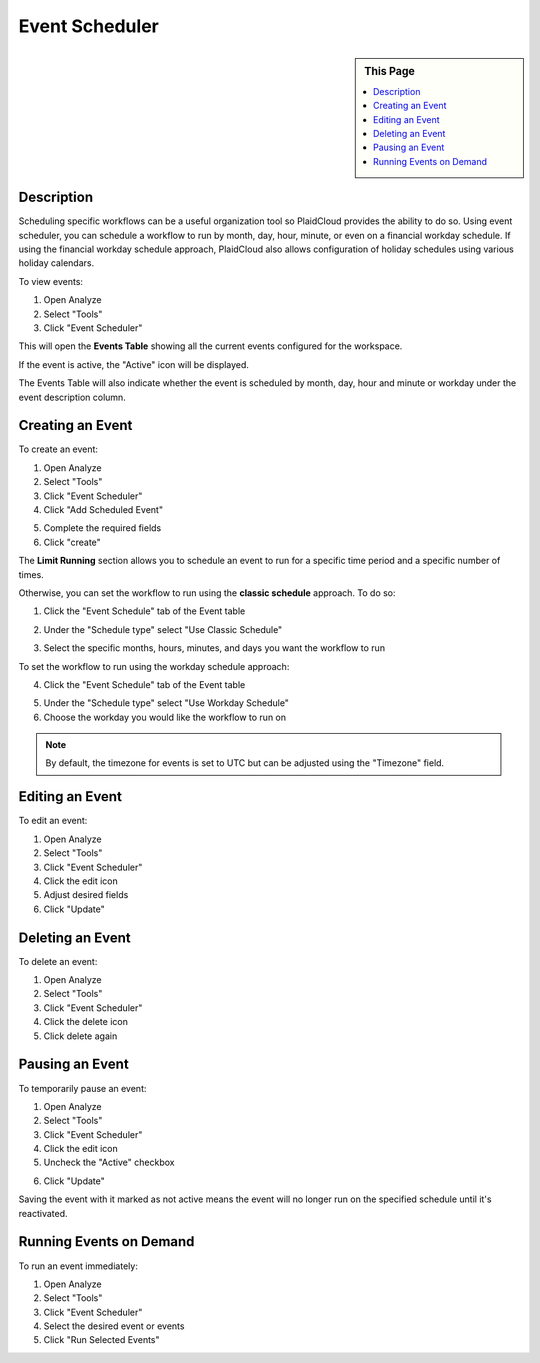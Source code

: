 .. sectionauthor:: Genova Morel <genova.morel@tartansolutions.com>
.. sectionauthor:: Paul Morel <paul.morel@tartansolutions.com>

Event Scheduler
================

.. sidebar:: This Page

   .. contents::
      :local:
      
Description
-----------

Scheduling specific workflows can be a useful organization tool so PlaidCloud provides the ability to do so. Using event
scheduler, you can schedule a workflow to run by month, day, hour, minute, or even on a financial workday schedule.
If using the financial workday schedule approach, PlaidCloud also allows configuration of holiday schedules using various holiday calendars.

To view events:

1) Open Analyze
2) Select "Tools"
3) Click "Event Scheduler"

|analyze tools event scheduler|

This will open the **Events Table** showing all the current events configured for the workspace.

If the event is active, the "Active" icon will be displayed.  |active event icon|

The Events Table will also indicate whether the event is scheduled by month, day, hour and minute or workday under the event description column.


Creating an Event
-----------------

To create an event:

1) Open Analyze
2) Select "Tools"
3) Click "Event Scheduler"
4) Click "Add Scheduled Event"

|add event select|

5) Complete the required fields
6) Click "create"

|new schedule form create|

The **Limit Running** section allows you to schedule an event to run for a specific time period and a specific number of times.

|limit running section|

Otherwise, you can set the workflow to run using the **classic schedule** approach. To do so: 

1) Click the "Event Schedule" tab of the Event table

|event schedule tab select|

2) Under the "Schedule type" select "Use Classic Schedule"

|schedule type classic|

3) Select the specific months, hours, minutes, and days you want the workflow to run

|month hour minute select|

To set the workflow to run using the workday schedule approach:

4) Click the "Event Schedule" tab of the Event table

|event schedule tab select|

5) Under the "Schedule type" select "Use Workday Schedule"
6) Choose the workday you would like the workflow to run on

|schedule type workday|

.. note:: By default, the timezone for events is set to UTC but can be adjusted using the "Timezone" field.


Editing an Event
----------------

To edit an event:

1) Open Analyze
2) Select "Tools"
3) Click "Event Scheduler"
4) Click the edit icon  |edit icon select|
5) Adjust desired fields
6) Click "Update"

Deleting an Event
-----------------

To delete an event:

1) Open Analyze
2) Select "Tools"
3) Click "Event Scheduler"
4) Click the delete icon  |delete icon select|
5) Click delete again

Pausing an Event
----------------

To temporarily pause an event:

1) Open Analyze
2) Select "Tools"
3) Click "Event Scheduler"
4) Click the edit icon
5) Uncheck the "Active" checkbox

|active check select|

6) Click "Update"

Saving the event with it marked as not active means the event will no longer run on the specified schedule until it's reactivated.

Running Events on Demand
------------------------

To run an event immediately:

1) Open Analyze
2) Select "Tools"
3) Click "Event Scheduler"
4) Select the desired event or events
5) Click "Run Selected Events"

|run selected events select|

.. |delete icon select| image:: ../../_static/img/plaidcloud/tools/common/1_delete_icon_select.png
.. |edit icon select| image:: ../../_static/img/plaidcloud/tools/common/1_edit_icon_select.png
.. |analyze tools event scheduler| image:: ../../_static/img/plaidcloud/tools/events_schedule/description/1_analyze_tools_event_scheduler.png
.. |active event icon| image:: ../../_static/img/plaidcloud/tools/events_schedule/description/2_active_event_icon.png
.. |add event select| image:: ../../_static/img/plaidcloud/tools/events_schedule/creating_an_event/1_add_event_select.png
.. |new schedule form create| image:: ../../_static/img/plaidcloud/tools/events_schedule/creating_an_event/2_new_schedule_form_create.png
.. |limit running section| image:: ../../_static/img/plaidcloud/tools/events_schedule/creating_an_event/3_limit_running_section.png
.. |event schedule tab select| image:: ../../_static/img/plaidcloud/tools/events_schedule/creating_an_event/4_event_schedule_tab_select.png
.. |schedule type classic| image:: ../../_static/img/plaidcloud/tools/events_schedule/creating_an_event/5_schedule_type_classic.png
.. |month hour minute select| image:: ../../_static/img/plaidcloud/tools/events_schedule/creating_an_event/6_month_hour_minute_select.png
.. |schedule type workday| image:: ../../_static/img/plaidcloud/tools/events_schedule/creating_an_event/7_schedule_type_workday.png
.. |active check select| image:: ../../_static/img/plaidcloud/tools/events_schedule/pausing_an_event/1_active_check_select.png
.. |run selected events select| image:: ../../_static/img/plaidcloud/tools/events_schedule/running_events_on_demand/1_run_selected_events_select.png
